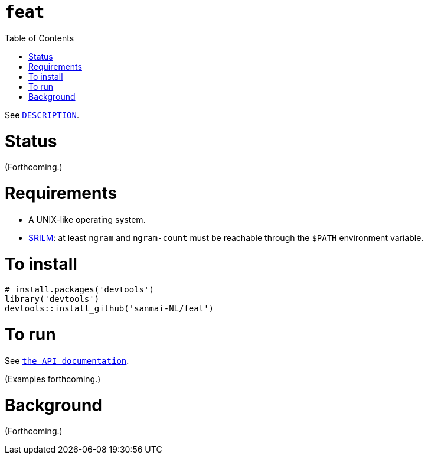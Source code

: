 = `feat`
:icons: font
:toc: right
:toclevels: 4
:sectnums:
:source-highlighter: pygments

See link:DESCRIPTION[`DESCRIPTION`].

= Status

(Forthcoming.)

= Requirements

* A UNIX-like operating system.
* http://www.speech.sri.com/projects/srilm/[SRILM]: at least `ngram` and `ngram-count` must be reachable through the `$PATH` environment variable.

= To install

[source,R]
----
# install.packages('devtools')
library('devtools')
devtools::install_github('sanmai-NL/feat')
----

= To run

See link:inst/web/index.html[`the API documentation`].

(Examples forthcoming.)

= Background

(Forthcoming.)
